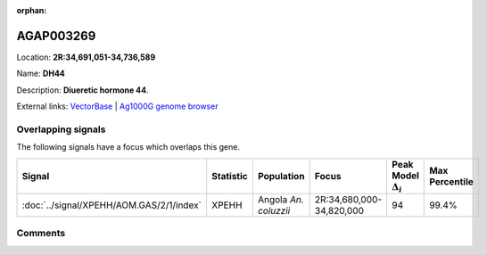 :orphan:



AGAP003269
==========

Location: **2R:34,691,051-34,736,589**

Name: **DH44**

Description: **Diueretic hormone 44**.

External links:
`VectorBase <https://www.vectorbase.org/Anopheles_gambiae/Gene/Summary?g=AGAP003269>`_ |
`Ag1000G genome browser <https://www.malariagen.net/apps/ag1000g/phase1-AR3/index.html?genome_region=2R:34691051-34736589#genomebrowser>`_

Overlapping signals
-------------------

The following signals have a focus which overlaps this gene.

.. cssclass:: table-hover
.. list-table::
    :widths: auto
    :header-rows: 1

    * - Signal
      - Statistic
      - Population
      - Focus
      - Peak Model :math:`\Delta_{i}`
      - Max Percentile
    * - :doc:`../signal/XPEHH/AOM.GAS/2/1/index`
      - XPEHH
      - Angola *An. coluzzii*
      - 2R:34,680,000-34,820,000
      - 94
      - 99.4%
    






Comments
--------


.. raw:: html

    <div id="disqus_thread"></div>
    <script>
    
    var disqus_config = function () {
        this.page.identifier = '/gene/AGAP003269';
    };
    
    (function() { // DON'T EDIT BELOW THIS LINE
    var d = document, s = d.createElement('script');
    s.src = 'https://agam-selection-atlas.disqus.com/embed.js';
    s.setAttribute('data-timestamp', +new Date());
    (d.head || d.body).appendChild(s);
    })();
    </script>
    <noscript>Please enable JavaScript to view the <a href="https://disqus.com/?ref_noscript">comments.</a></noscript>


